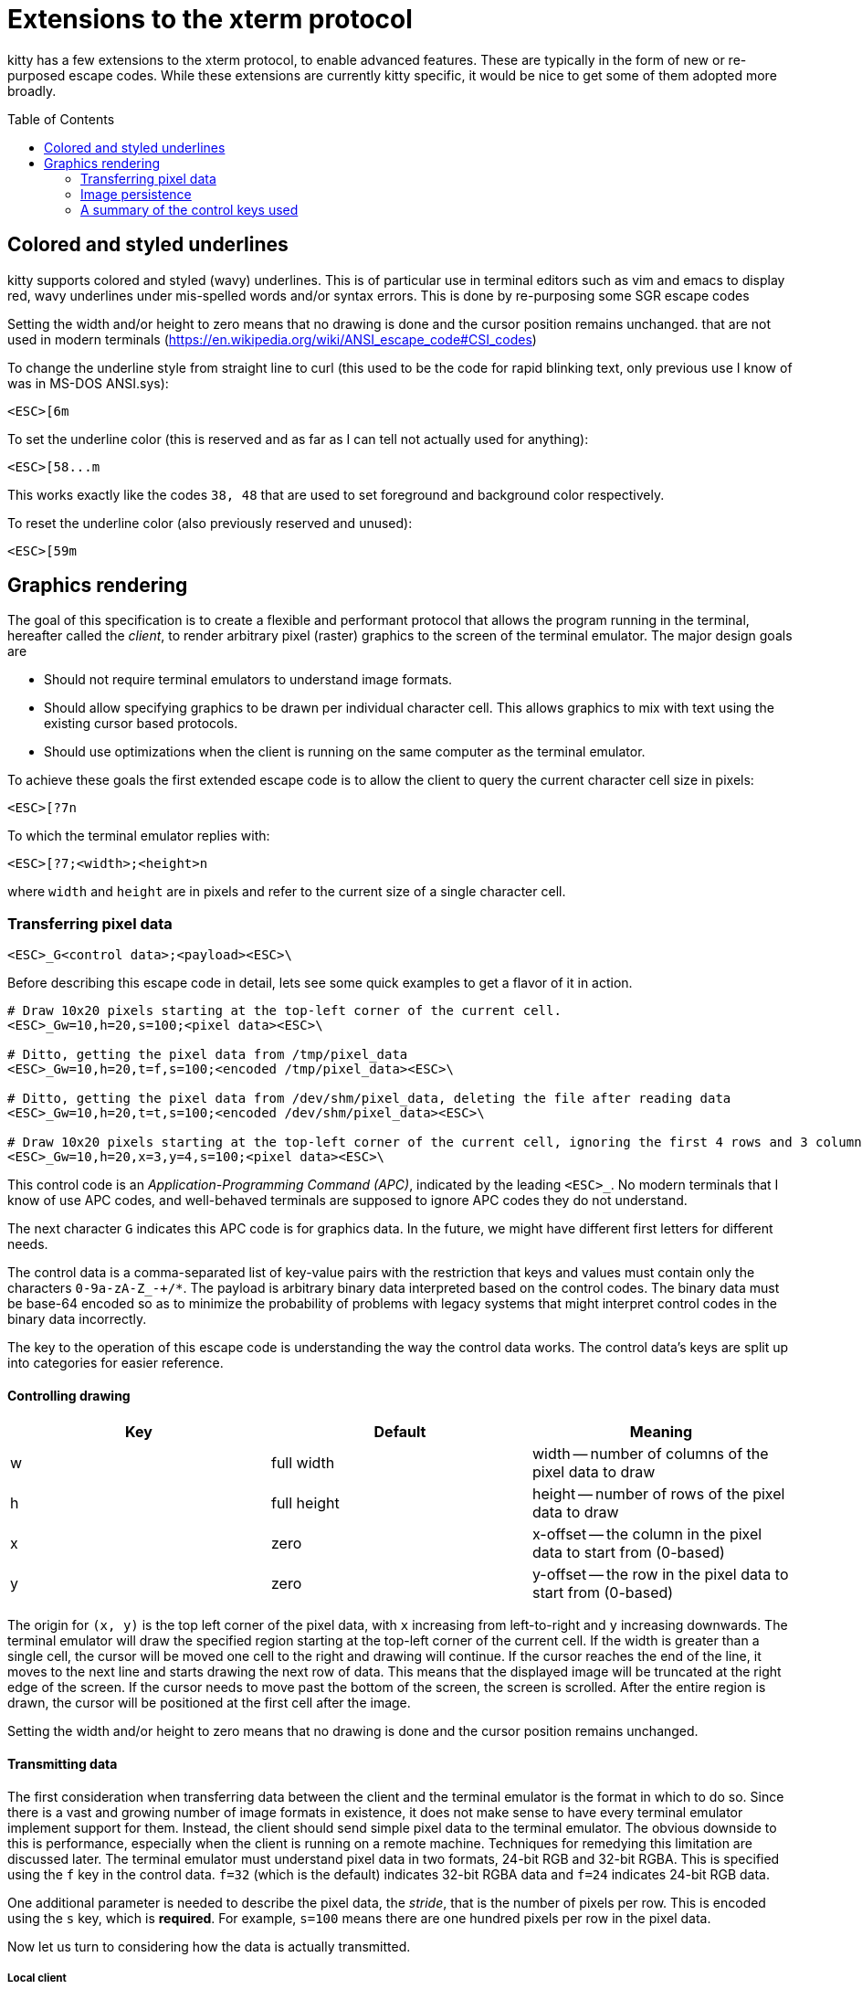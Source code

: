 = Extensions to the xterm protocol
:toc:
:toc-placement!:

kitty has a few extensions to the xterm protocol, to enable advanced features.
These are typically in the form of new or re-purposed escape codes. While these
extensions are currently kitty specific, it would be nice to get some of them
adopted more broadly.

toc::[]

== Colored and styled underlines

kitty supports colored and styled (wavy) underlines. This is of particular use
in terminal editors such as vim and emacs to display red, wavy underlines under
mis-spelled words and/or syntax errors. This is done by re-purposing some SGR escape codes

Setting the width and/or height to zero means that no drawing is done and the
cursor position remains unchanged.
that are not used in modern terminals (https://en.wikipedia.org/wiki/ANSI_escape_code#CSI_codes)

To change the underline style from straight line to curl (this used to be the
code for rapid blinking text, only previous use I know of was in MS-DOS ANSI.sys):

```
<ESC>[6m
```

To set the underline color (this is reserved and as far as I can tell not actually used for anything):

```
<ESC>[58...m
```

This works exactly like the codes `38, 48` that are used to set foreground and
background color respectively.

To reset the underline color (also previously reserved and unused):

```
<ESC>[59m
```


== Graphics rendering

The goal of this specification is to create a flexible and performant protocol
that allows the program running in the terminal, hereafter called the _client_,
to render arbitrary pixel (raster) graphics to the screen of the terminal
emulator. The major design goals are

 * Should not require terminal emulators to understand image formats.
 * Should allow specifying graphics to be drawn per individual character cell. This allows graphics to mix with text using
   the existing cursor based protocols.
 * Should use optimizations when the client is running on the same computer as the terminal emulator.

To achieve these goals the first extended escape code is to allow the client to
query the current character cell size in pixels:

```
<ESC>[?7n
```

To which the terminal emulator replies with:

```
<ESC>[?7;<width>;<height>n
```

where `width` and `height` are in pixels and refer to the current size of a single character cell.

=== Transferring pixel data

```
<ESC>_G<control data>;<payload><ESC>\
```

Before describing this escape code in detail, lets see some quick examples to get a flavor of it in action.

```
# Draw 10x20 pixels starting at the top-left corner of the current cell.
<ESC>_Gw=10,h=20,s=100;<pixel data><ESC>\                  

# Ditto, getting the pixel data from /tmp/pixel_data
<ESC>_Gw=10,h=20,t=f,s=100;<encoded /tmp/pixel_data><ESC>\      

# Ditto, getting the pixel data from /dev/shm/pixel_data, deleting the file after reading data
<ESC>_Gw=10,h=20,t=t,s=100;<encoded /dev/shm/pixel_data><ESC>\  

# Draw 10x20 pixels starting at the top-left corner of the current cell, ignoring the first 4 rows and 3 columns of the pixel data
<ESC>_Gw=10,h=20,x=3,y=4,s=100;<pixel data><ESC>\     
```

This control code is an _Application-Programming Command (APC)_, indicated by
the leading `<ESC>_`. No modern terminals that I know of use APC codes, and
well-behaved terminals are supposed to ignore APC codes they do not understand.

The next character `G` indicates this APC code is for graphics data. In the future, we might
have different first letters for different needs. 

The control data is a comma-separated list of key-value pairs with the restriction that
keys and values must contain only the characters `0-9a-zA-Z_-+/*`. The payload is arbitrary binary
data interpreted based on the control codes. The binary data must be base-64 encoded so as to minimize
the probability of problems with legacy systems that might interpret control
codes in the binary data incorrectly.

The key to the operation of this escape code is understanding the way the control data works.
The control data's keys are split up into categories for easier reference.

==== Controlling drawing

|===
| Key | Default     | Meaning 

| w   | full width  | width -- number of columns of the pixel data to draw 
| h   | full height | height -- number of rows of the pixel data to draw 
| x   | zero        | x-offset -- the column in the pixel data to start from (0-based)
| y   | zero        | y-offset -- the row in the pixel data to start from (0-based)
|===

The origin for `(x, y)` is the top left corner of the pixel data, with `x`
increasing from left-to-right and `y` increasing downwards. The terminal
emulator will draw the specified region starting at the top-left corner of the
current cell. If the width is greater than a single cell, the cursor will be
moved one cell to the right and drawing will continue.  If the cursor reaches
the end of the line, it moves to the next line and starts drawing the next row
of data.  This means that the displayed image will be truncated at the right
edge of the screen. If the cursor needs to move past the bottom of the screen,
the screen is scrolled. After the entire region is drawn, the cursor will be
positioned at the first cell after the image.

Setting the width and/or height to zero means that no drawing is done and the
cursor position remains unchanged.


==== Transmitting data

The first consideration when transferring data between the client and the
terminal emulator is the format in which to do so. Since there is a vast and
growing number of image formats in existence, it does not make sense to have
every terminal emulator implement support for them. Instead, the client should
send simple pixel data to the terminal emulator. The obvious downside to this
is performance, especially when the client is running on a remote machine.
Techniques for remedying this limitation are discussed later. The terminal
emulator must understand pixel data in two formats, 24-bit RGB and 32-bit RGBA.
This is specified using the `f` key in the control data. `f=32` (which is the
default) indicates 32-bit RGBA data and `f=24` indicates 24-bit RGB data.

One additional parameter is needed to describe the pixel data, the _stride_,
that is the number of pixels per row. This is encoded using the `s` key, which
is **required**. For example, `s=100` means there are one hundred pixels per
row in the pixel data.

Now let us turn to considering how the data is actually transmitted. 


===== Local client

When the client and the terminal emulator are on the same computer and share a
filesystem or shared memory, transfer can happen efficiently using files or
shared memory objects to pass the data around. The type of transfer is
controlled by the `t` key. When sending data via files/shared memory, `t` can
take three values, described below:

|===
| Value of `t` | Meaning 

| f | A simple file
| t | A temporary file, the terminal emulator will delete the file after reading the pixel data
| s | A http://man7.org/linux/man-pages/man7/shm_overview.7.html[POSIX shared memory object]. The terminal emulator will delete it after reading the pixel data 
|===

In all these cases, the payload data must be the base-64 encoded absolute file path.

[[query]]An important consideration is how the client can tell if the terminal emulator
and it share a filesystem. This can be done by using the _response mode_, specifying
the `q` key, with some unique id as the value. For example,

```
<ESC>_Gt=t,s=100,q=33;<encoded /tmp/pixel_data><ESC>\      
```

When the terminal emulator receives this escape code, it will read and display
the pixel data as normal, and also send an escape code back to the client
indicating whether the reading of the data was successful or not. The returned
escape code will look like:

```
<ESC>_Gq=33;<encoded error message or OK><ESC>\
```

Here the `q` value will be the same as was sent by the client in the original
request.  The payload data will be a base-64 encoded UTF-8 string. The string
will be `OK` if reading the pixel data succeeded or an error message. Clients 
can set the width and height to zero to avoid actually drawing anything on
screen during the test.


===== Remote client

Remote clients, those that are unable to use the filesystem/shared memory to
transmit data, must send the pixel data directly using escape codes. Since
escape codes are of limited maximum length, the data will need to be chunked up
for transfer. This is done using the `m` key. The pixel data must first be
base64 encoded then chunked up into chunks no larger than `4096` bytes. The client
then sends the graphics escape code as usual, with the addition os an `m` key that
must have the value `1` for all but the last chunk, where it must be `0`. For example,
if the data is split into three chunks, the client would send the following
sequence of escape codes to the terminal emulator:

```
<ESC>_Gw=100,h=30,s=100,m=1;<base-64 pixel data first chunk><ESC>\                  
<ESC>_Gm=1;<base-64 pixel data second chunk><ESC>\                  
<ESC>_Gm=0;<base-64 pixel data last chunk><ESC>\                  
```

Note that only the first escape code needs to have the full set of control
codes such as stride, width, height, format etc. Subsequent chunks must have
only the `m` key. The client must finish sending all chunks for a single image
before sending any other graphics related escape codes.


=== Image persistence

Full screen applications may need to render the same image multiple times or
even render different parts of an image, in different locations, for example,
if the image is sprite map. Resending the image data each time this happens is
wasteful. Instead this protocol allows the client to have the terminal emulator
manage a persistent store of images. 

Persistence is implemented by simply assigning an id to transmitted pixel data using the 
key `i`. So for example,

```
<ESC>_Gt=t,s=100,i=some-id;<encoded /tmp/pixel_data><ESC>\
```

Now, if the client wants to redraw that image in the future, all it has to do is send
a code with the keys `t=i,i=some-id`, and no payload, like this:

```
<ESC>_Gt=i,i=some-id;<ESC>\
```

The client can use the `w, h, x, y` keys to draw differnt parts of the image
and draw it at different locations by positioning the cursor before sending the
code.

Saved images can be deleted, to free up resources, by using the code:

```
<ESC>_Gt=d,i=some-id;<ESC>\
```

The special value of 'i=*' will cause the terminal emulator to delete all
stored images.  Well behaved clients should send this code before terminating.

Terminal emulators may limit the maximum amount of saved data to avoid denial-of-service
attacks.  Terminal emulators should make the limit fairly generous, at least a
few hundred, full screen RGBA images worth of data should be allowed. 

Client applications can check if an image is still stored by sending the `q`
key, as described <<query,above>>. For example,

```
<ESC>_Gt=i,i=some-id,q=some-id;<ESC>\
```

The terminal emulator will respond with:

```
<ESC>_Gq=some-id;<encoded OK or error message><ESC>\
```

If `OK` is sent the image was successfully loaded from the persistent storage, if not,
then it must be resent.

Note that when using the local filesystem to send data (`t=f`) mode, there is
no need to use this persistence mechanism, as the client can directly refer to
the file repeatedly with no overhead.

=== A summary of the control keys used

|===
|Key | Description

| f  | The _format_ of the transmitted pixel data
| h  | _height_ -- number of rows of the pixel data to draw 
| i  | _id_ to save transmitted data in persistent storage
| m  | indicates whether there is _more_ data to come during a chunked transfer
| q  | _query_ the terminal emulator to see if transmission succeeded
| s  | The _stride_ of the transmitted pixel data
| t  | The _type_ of transmission medium used
| w  | _width_ -- number of columns of the pixel data to draw 
| x  | _x-offset_ -- the column in the pixel data to start from (0-based)
| y  | _y-offset_ -- the row in the pixel data to start from (0-based)

|===
